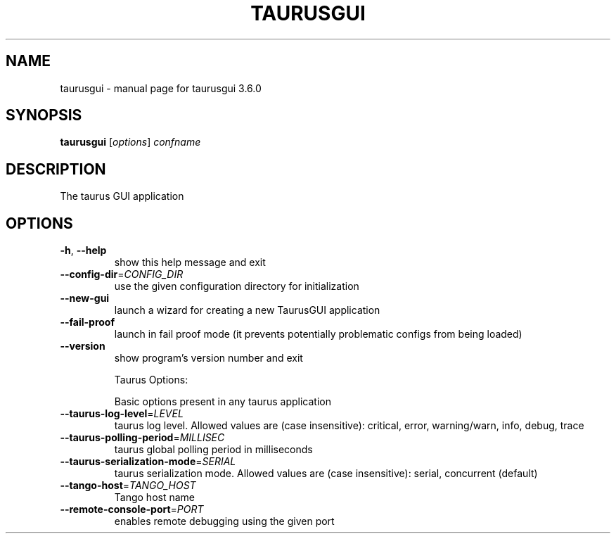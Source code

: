 .\" DO NOT MODIFY THIS FILE!  It was generated by help2man 1.46.6.
.TH TAURUSGUI "1" "July 2015" "taurusgui 3.6.0" "User Commands"
.SH NAME
taurusgui \- manual page for taurusgui 3.6.0
.SH SYNOPSIS
.B taurusgui
[\fI\,options\/\fR] \fI\,confname\/\fR
.SH DESCRIPTION
The taurus GUI application
.SH OPTIONS
.TP
\fB\-h\fR, \fB\-\-help\fR
show this help message and exit
.TP
\fB\-\-config\-dir\fR=\fI\,CONFIG_DIR\/\fR
use the given configuration directory for
initialization
.TP
\fB\-\-new\-gui\fR
launch a wizard for creating a new TaurusGUI
application
.TP
\fB\-\-fail\-proof\fR
launch in fail proof mode (it prevents potentially
problematic configs from being loaded)
.TP
\fB\-\-version\fR
show program's version number and exit
.IP
Taurus Options:
.IP
Basic options present in any taurus application
.TP
\fB\-\-taurus\-log\-level\fR=\fI\,LEVEL\/\fR
taurus log level. Allowed values are (case
insensitive): critical, error, warning/warn, info,
debug, trace
.TP
\fB\-\-taurus\-polling\-period\fR=\fI\,MILLISEC\/\fR
taurus global polling period in milliseconds
.TP
\fB\-\-taurus\-serialization\-mode\fR=\fI\,SERIAL\/\fR
taurus serialization mode. Allowed values are (case
insensitive): serial, concurrent (default)
.TP
\fB\-\-tango\-host\fR=\fI\,TANGO_HOST\/\fR
Tango host name
.TP
\fB\-\-remote\-console\-port\fR=\fI\,PORT\/\fR
enables remote debugging using the given port
